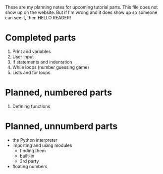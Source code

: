 These are my planning notes for upcoming tutorial parts. This file
does not show up on the website. But if I'm wrong and it does show up
so someone can see it, then HELLO READER!

* Completed parts

1. Print and variables
2. User input
3. If statements and indentation
4. While loops (number guessing game)
5. Lists and for loops

* Planned, numbered parts

6. Defining functions

* Planned, unnumberd parts

- the Python interpreter
- importing and using modules
  - finding them
  - built-in
  - 3rd party
- floating numbers
